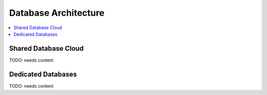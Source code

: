 .. _db-architecture:

================================
 Database Architecture
================================

.. contents::
    :local:
    :depth: 1

Shared Database Cloud
---------------------

TODO: needs content

Dedicated Databases
-------------------

TODO: needs content


